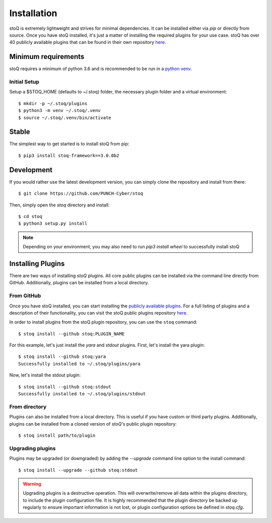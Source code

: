 .. _install:

Installation
============

stoQ is extremely lightweight and strives for minimal dependencies. It can be
installed either via `pip` or directly from source. Once you have stoQ installed,
it's just a matter of installing the required plugins for your use case. stoQ has
over 40 publicly available plugins that can be found in their own repository
`here <https://github.com/PUNCH-Cyber/stoq-plugins-public>`_.


.. _minreq:

Minimum requirements
********************
stoQ requires a minimum of python 3.6 and is recommended to be run in a `python venv <https://docs.python.org/3/library/venv.html>`_.

.. _installsetup:

Initial Setup
-------------
Setup a \$STOQ_HOME (defaults to ~/.stoq) folder, the necessary plugin folder and a virtual environment::

    $ mkdir -p ~/.stoq/plugins
    $ python3 -m venv ~/.stoq/.venv
    $ source ~/.stoq/.venv/bin/activate


.. _installlateststable:

Stable
******

The simplest way to get started is to install stoQ from pip::

    $ pip3 install stoq-framework==3.0.0b2


.. _installlatestdev:

Development
***********

If you would rather use the latest development version, you can simply clone
the repository and install from there::

    $ git clone https://github.com/PUNCH-Cyber/stoq


Then, simply open the `stoq` directory and install::

    $ cd stoq
    $ python3 setup.py install


.. note:: Depending on your environment, you may also need to run `pip3 install wheel` to successfully install stoQ

.. _installplugins:

Installing Plugins
******************

There are two ways of installing `stoQ` plugins. All core public plugins can be installed
via the command line directly from GitHub. Additionally, plugins can be installed from a
local directory.

.. _installplugingithub:

From GitHub
-----------

Once you have stoQ installed, you can start installing the `publicly available plugins <https://github.com/PUNCH-Cyber/stoq-plugins-public>`_.
For a full listing of plugins and a description of their functionality, you can
visit the stoQ public plugins repository `here <https://github.com/PUNCH-Cyber/stoq-plugins-public>`_.

In order to install plugins from the stoQ plugin repository, you can use the ``stoq`` command::

    $ stoq install --github stoq:PLUGIN_NAME


For this example, let's just install the `yara` and `stdout` plugins. First, let's
install the yara plugin::

    $ stoq install --github stoq:yara
    Successfully installed to ~/.stoq/plugins/yara


Now, let's install the stdout plugin::

    $ stoq install --github stoq:stdout
    Successfully installed to ~/.stoq/plugins/stdout


.. _installplugingitdir:

From directory
--------------

Plugins can also be installed from a local directory. This is useful if you have custom
or third party plugins. Additionally, plugins can be installed from a cloned version of
`stoQ's` public plugin repository::


    $ stoq install path/to/plugin


.. _upgradeplugins:

Upgrading plugins
-----------------

Plugins may be upgraded (or downgraded) by adding the `--upgrade` command line option to the install command::

    $ stoq install --upgrade --github stoq:stdout

.. warning::
    Upgrading plugins is a destructive operation. This will overwrite/remove all data within the plugins directory,
    to include the plugin configuration file. It is highly recommended that the plugin directory be backed up
    regularly to ensure important information is not lost, or plugin configuration options be defined in `stoq.cfg`.

